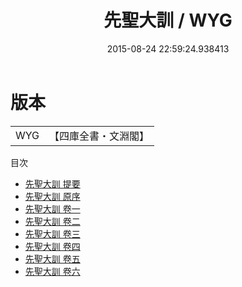 #+TITLE: 先聖大訓 / WYG
#+DATE: 2015-08-24 22:59:24.938413
* 版本
 |       WYG|【四庫全書・文淵閣】|
目次
 - [[file:KR3a0063_000.txt::000-1a][先聖大訓 提要]]
 - [[file:KR3a0063_000.txt::000-3a][先聖大訓 原序]]
 - [[file:KR3a0063_001.txt::001-1a][先聖大訓 卷一]]
 - [[file:KR3a0063_002.txt::002-1a][先聖大訓 卷二]]
 - [[file:KR3a0063_003.txt::003-1a][先聖大訓 卷三]]
 - [[file:KR3a0063_004.txt::004-1a][先聖大訓 卷四]]
 - [[file:KR3a0063_005.txt::005-1a][先聖大訓 卷五]]
 - [[file:KR3a0063_006.txt::006-1a][先聖大訓 卷六]]
